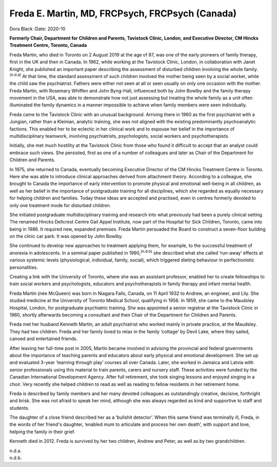 ================================================
Freda E. Martin, MD, FRCPsych, FRCPsych (Canada)
================================================

Dora Black
:Date: 2020-10


.. contents::
   :depth: 3
..

**Formerly Chair, Department for Children and Parents, Tavistock Clinic,
London, and Executive Director, CM Hincks Treatment Centre, Toronto,
Canada**

Freda Martin, who died in Toronto on 2 August 2019 at the age of 87, was
one of the early pioneers of family therapy, first in the UK and then in
Canada. In 1962, while working at the Tavistock Clinic, London, in
collaboration with Janet Knight, she published an important paper
describing the assessment of disturbed children involving the whole
family.\ :sup:`(n.d.a)` At that time, the standard assessment of such
children involved the mother being seen by a social worker, while the
child saw the psychiatrist. Fathers were either not seen at all or seen
usually on only one occasion with the mother. Freda Martin, with
Rosemary Whiffen and John Byng-Hall, influenced both by John Bowlby and
the family therapy movement in the USA, was able to demonstrate how not
just assessing but treating the whole family as a unit often illuminated
the family dynamics in a manner impossible to achieve when family
members were seen individually.

Freda came to the Tavistock Clinic with an unusual background. Arriving
there in 1960 as the first psychiatrist with a Jungian, rather than a
Kleinian, analytic training, she was not aligned with the existing
predominantly psychoanalytic factions. This enabled her to be eclectic
in her clinical work and to espouse her belief in the importance of
multidisciplinary teamwork, involving psychiatrists, psychologists,
social workers and psychotherapists.

Initially, she met much hostility at the Tavistock Clinic from those who
found it difficult to accept that an analyst could embrace such views.
She persisted, first as one of a number of colleagues and later as Chair
of the Department for Children and Parents.

In 1975, she returned to Canada, eventually becoming Executive Director
of the CM Hincks Treatment Centre in Toronto. Here she was able to
introduce clinical approaches derived from attachment theory. According
to a colleague, she brought to Canada the importance of early
intervention to promote physical and emotional well-being in all
children, as well as her belief in the importance of postgraduate
training for all disciplines, which she regarded as equally necessary
for helping children and families. Today these ideas are accepted and
practised, even in centres formerly devoted to only one treatment mode
for disturbed children.

She initiated postgraduate multidisciplinary training and research into
what previously had been a purely clinical setting. The renamed Hincks
Dellcrest Centre Gail Appel Institute, now part of the Hospital for Sick
Children, Toronto, came into being in 1986. It required new, expanded
premises. Freda Martin persuaded the Board to construct a seven-floor
building on the clinic car park. It was opened by John Bowlby.

She continued to develop new approaches to treatment applying them, for
example, to the successful treatment of anorexia in adolescents. In a
seminal paper published in 1990,\ :sup:`(n.d.b)` she described what she
called ‘run-away’ effects at various systemic levels (physiological,
individual, family, social), which triggered dieting behaviour in
perfectionistic personalities.

Creating a link with the University of Toronto, where she was an
assistant professor, enabled her to create fellowships to train social
workers and psychologists, educators and psychotherapists in family
therapy and infant mental health.

Freda Martin (née McQueen) was born in Niagara Falls, Canada, on 11
April 1932 to Andrew, an engineer, and Lily. She studied medicine at the
University of Toronto Medical School, qualifying in 1956. In 1959, she
came to the Maudsley Hospital, London, for postgraduate psychiatric
training. She was appointed a senior registrar at the Tavistock Clinic
in 1960, shortly afterwards becoming a consultant and then Chair of the
Department for Children and Parents.

Freda met her husband Kenneth Martin, an adult psychiatrist who worked
mainly in private practice, at the Maudsley. They had two children.
Freda and her family loved to relax in the family ‘cottage’ by Devil
Lake, where they sailed, canoed and entertained friends.

After leaving her full-time post in 2005, Martin became involved in
advising the provincial and federal governments about the importance of
teaching parents and educators about early physical and emotional
development. She set up and evaluated 3-year ‘learning through play’
courses all over Canada. Later, she worked in Jamaica and Latvia with
senior professionals using this material to train parents, carers and
nursery staff. These activities were funded by the Canadian
International Development Agency. After full retirement, she took
singing lessons and enjoyed singing in a choir. Very recently she helped
children to read as well as reading to fellow residents in her
retirement home.

Freda is described by family members and her many devoted colleagues as
outstandingly creative, decisive, forthright and brisk. She was not
afraid to speak her mind, although she was always regarded as kind and
supportive to staff and students.

The daughter of a close friend described her as a ‘bullshit detector’.
When this same friend was terminally ill, Freda, in the words of her
friend's daughter, ‘enabled mum to articulate and process her own
death’, with support and love, helping the family in their grief.

Kenneth died in 2012. Freda is survived by her two children, Andrew and
Peter, as well as by two grandchildren.

.. container:: references csl-bib-body hanging-indent
   :name: refs

   .. container:: csl-entry
      :name: ref-ref1

      n.d.a.

   .. container:: csl-entry
      :name: ref-ref2

      n.d.b.
